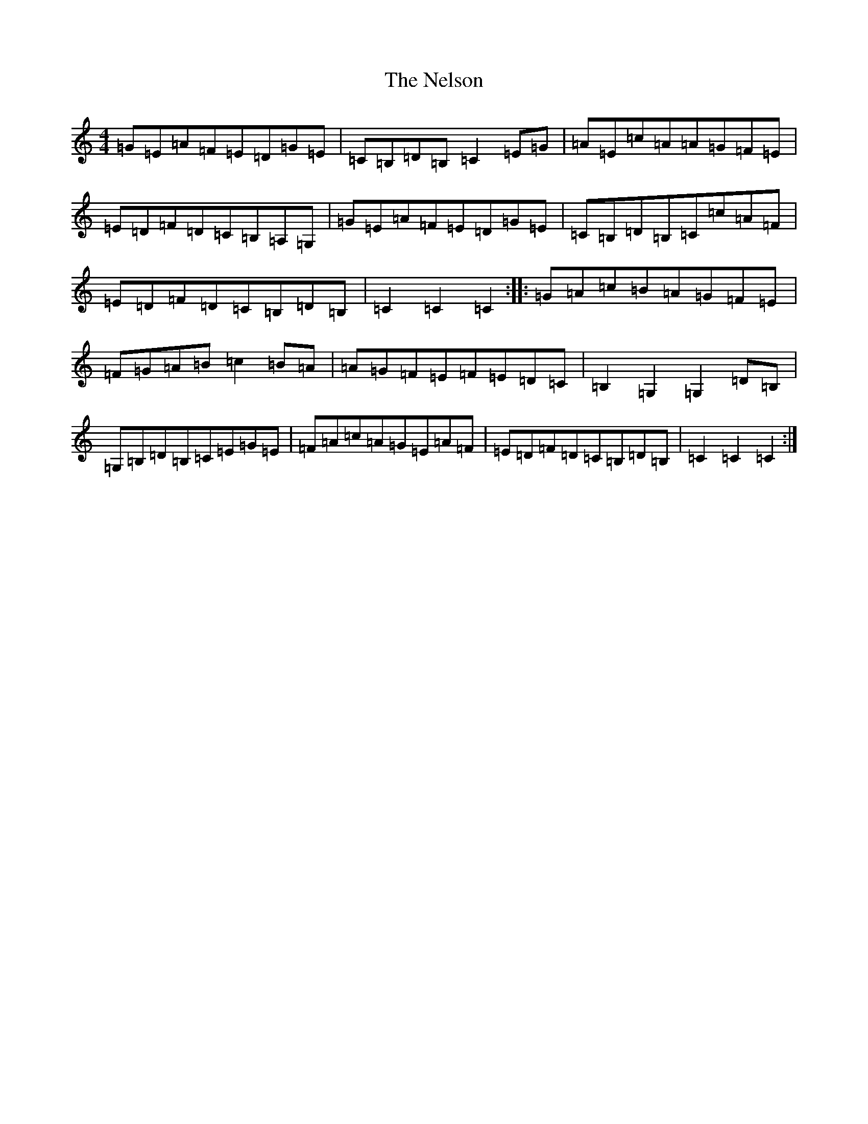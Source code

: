 X: 15347
T: Nelson, The
S: https://thesession.org/tunes/2127#setting15513
Z: G Major
R: hornpipe
M: 4/4
L: 1/8
K: C Major
=G=E=A=F=E=D=G=E|=C=B,=D=B,=C2=E=G|=A=E=c=A=A=G=F=E|=E=D=F=D=C=B,=A,=G,|=G=E=A=F=E=D=G=E|=C=B,=D=B,=C=c=A=F|=E=D=F=D=C=B,=D=B,|=C2=C2=C2:||:=G=A=c=B=A=G=F=E|=F=G=A=B=c2=B=A|=A=G=F=E=F=E=D=C|=B,2=G,2=G,2=D=B,|=G,=B,=D=B,=C=E=G=E|=F=A=c=A=G=E=A=F|=E=D=F=D=C=B,=D=B,|=C2=C2=C2:|